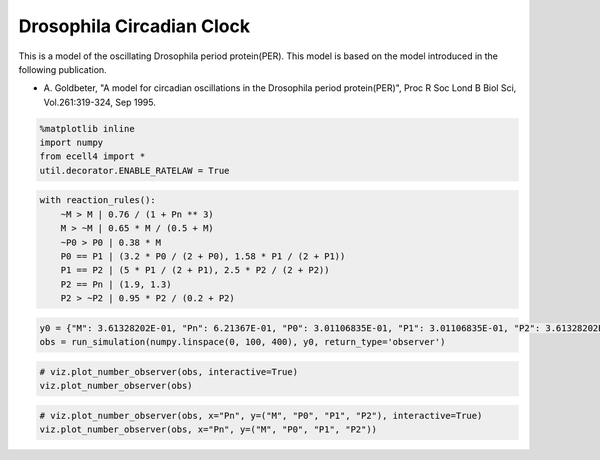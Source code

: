 
Drosophila Circadian Clock
==========================

This is a model of the oscillating Drosophila period protein(PER). This
model is based on the model introduced in the following publication.

-  A. Goldbeter, "A model for circadian oscillations in the Drosophila
   period protein(PER)", Proc R Soc Lond B Biol Sci, Vol.261:319-324,
   Sep 1995.

.. code:: ipython2

    %matplotlib inline
    import numpy
    from ecell4 import *
    util.decorator.ENABLE_RATELAW = True

.. code:: ipython2

    with reaction_rules():
        ~M > M | 0.76 / (1 + Pn ** 3)
        M > ~M | 0.65 * M / (0.5 + M)
        ~P0 > P0 | 0.38 * M
        P0 == P1 | (3.2 * P0 / (2 + P0), 1.58 * P1 / (2 + P1))
        P1 == P2 | (5 * P1 / (2 + P1), 2.5 * P2 / (2 + P2))
        P2 == Pn | (1.9, 1.3)
        P2 > ~P2 | 0.95 * P2 / (0.2 + P2)

.. code:: ipython2

    y0 = {"M": 3.61328202E-01, "Pn": 6.21367E-01, "P0": 3.01106835E-01, "P1": 3.01106835E-01, "P2": 3.61328202E-01}
    obs = run_simulation(numpy.linspace(0, 100, 400), y0, return_type='observer')

.. code:: ipython2

    # viz.plot_number_observer(obs, interactive=True)
    viz.plot_number_observer(obs)



.. image:: example2_files/example2_4_0.png


.. code:: ipython2

    # viz.plot_number_observer(obs, x="Pn", y=("M", "P0", "P1", "P2"), interactive=True)
    viz.plot_number_observer(obs, x="Pn", y=("M", "P0", "P1", "P2"))



.. image:: example2_files/example2_5_0.png

